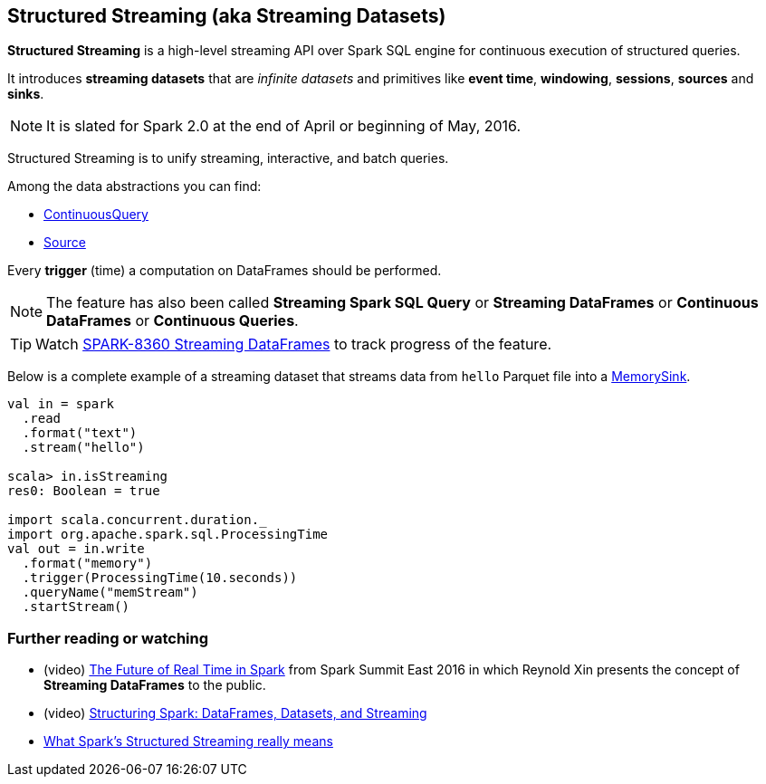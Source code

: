 == Structured Streaming (aka Streaming Datasets)

*Structured Streaming* is a high-level streaming API over Spark SQL engine for continuous execution of structured queries.

It introduces *streaming datasets* that are _infinite datasets_ and primitives like *event time*, *windowing*, *sessions*, *sources* and *sinks*.

NOTE: It is slated for Spark 2.0 at the end of April or beginning of May, 2016.

Structured Streaming is to unify streaming, interactive, and batch queries.

Among the data abstractions you can find:

* link:spark-sql-continuousquery.adoc[ContinuousQuery]
* link:spark-sql-source.adoc[Source]

Every *trigger* (time) a computation on DataFrames should be performed.

NOTE: The feature has also been called *Streaming Spark SQL Query* or *Streaming DataFrames* or *Continuous DataFrames* or *Continuous Queries*.

TIP: Watch https://issues.apache.org/jira/browse/SPARK-8360[SPARK-8360 Streaming DataFrames] to track progress of the feature.

Below is a complete example of a streaming dataset that streams data from `hello` Parquet file into a link:spark-sql-sink.adoc#MemorySink[MemorySink].

[source, scala]
----
val in = spark
  .read
  .format("text")
  .stream("hello")

scala> in.isStreaming
res0: Boolean = true

import scala.concurrent.duration._
import org.apache.spark.sql.ProcessingTime
val out = in.write
  .format("memory")
  .trigger(ProcessingTime(10.seconds))
  .queryName("memStream")
  .startStream()
----

=== [[i-want-more]] Further reading or watching

* (video) https://youtu.be/oXkxXDG0gNk[The Future of Real Time in Spark] from Spark Summit East 2016 in which Reynold Xin presents the concept of *Streaming DataFrames* to the public.
* (video) https://youtu.be/i7l3JQRx7Qw?t=19m15s[Structuring Spark: DataFrames, Datasets, and Streaming]
* http://www.infoworld.com/article/3052924/analytics/what-sparks-structured-streaming-really-means.html[What Spark's Structured Streaming really means]
